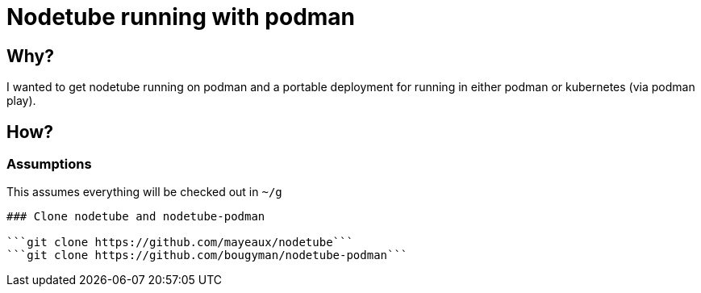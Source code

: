 # Nodetube running with podman
ifdef::env-github[]
:tip-caption: :bulb:
:note-caption: :information_source:
:important-caption: :heavy_exclamation_mark:
:caution-caption: :fire:
:warning-caption: :warning:
endif::[]

## Why?

I wanted to get nodetube running on podman and a portable deployment for running in either podman or kubernetes (via podman play).

## How?

### Assumptions

This assumes everything will be checked out in ```~/g```

```cd ~/g```

### Clone nodetube and nodetube-podman

```git clone https://github.com/mayeaux/nodetube```
```git clone https://github.com/bougyman/nodetube-podman```

